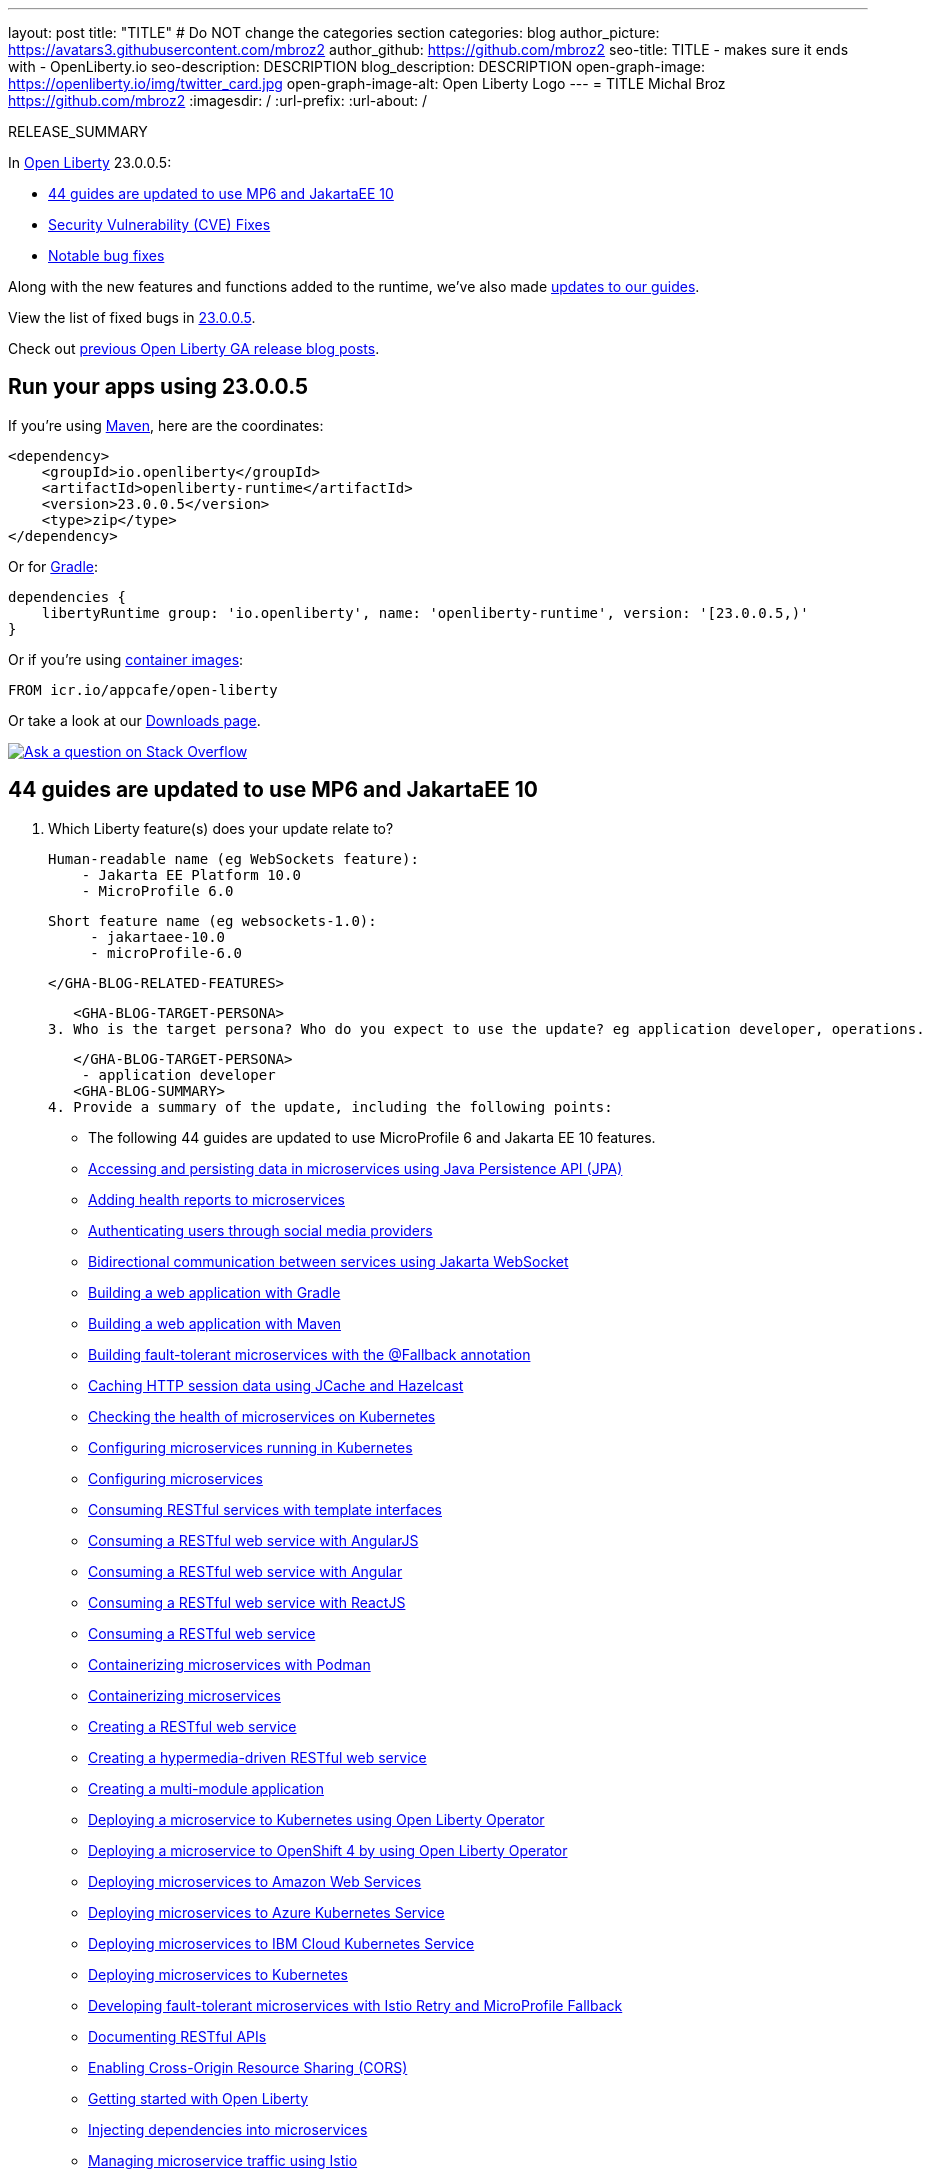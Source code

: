 ---
layout: post
title: "TITLE"
# Do NOT change the categories section
categories: blog
author_picture: https://avatars3.githubusercontent.com/mbroz2
author_github: https://github.com/mbroz2
seo-title: TITLE - makes sure it ends with - OpenLiberty.io
seo-description: DESCRIPTION
blog_description: DESCRIPTION
open-graph-image: https://openliberty.io/img/twitter_card.jpg
open-graph-image-alt: Open Liberty Logo
---
= TITLE
Michal Broz <https://github.com/mbroz2>
:imagesdir: /
:url-prefix:
:url-about: /
//Blank line here is necessary before starting the body of the post.

// // // // // // // //
// In the preceding section:
// Do not insert any blank lines between any of the lines.
// Do not remove or edit the variables on the lines beneath the author name.
//
// "open-graph-image" is set to OL logo. Whenever possible update this to a more appropriate/specific image (For example if present a image that is being used in the post). However, it
// can be left empty which will set it to the default
//
// "open-graph-image-alt" is a description of what is in the image (not a caption). When changing "open-graph-image" to
// a custom picture, you must provide a custom string for "open-graph-image-alt".
//
// Replace TITLE with the blog post title eg: MicroProfile 3.3 is now available on Open Liberty 20.0.0.4
// Replace mbroz2 with your GitHub username eg: lauracowen
// Replace DESCRIPTION with a short summary (~60 words) of the release (a more succinct version of the first paragraph of the post).
// Replace Michal Broz with your name as you'd like it to be displayed, eg: Laura Cowen
//
// Example post: 2020-04-09-microprofile-3-3-open-liberty-20004.adoc
//
// If adding image into the post add :
// -------------------------
// [.img_border_light]
// image::img/blog/FILE_NAME[IMAGE CAPTION ,width=70%,align="center"]
// -------------------------
// "[.img_border_light]" = This adds a faint grey border around the image to make its edges sharper. Use it around screenshots but not           
// around diagrams. Then double check how it looks.
// There is also a "[.img_border_dark]" class which tends to work best with screenshots that are taken on dark
// backgrounds.
// Change "FILE_NAME" to the name of the image file. Also make sure to put the image into the right folder which is: img/blog
// change the "IMAGE CAPTION" to a couple words of what the image is
// // // // // // // //

RELEASE_SUMMARY

// // // // // // // //
// In the preceding section:
// Leave any instances of `tag::xxxx[]` or `end:xxxx[]` as they are.
//
// Replace RELEASE_SUMMARY with a short paragraph that summarises the release. Start with the lead feature but also summarise what else is new in the release. You will agree which will be the lead feature with the reviewers so you can just leave a placeholder here until after the initial review.
// // // // // // // //

// // // // // // // //
// Replace the following throughout the document:
//   Replace 23.0.0.5 with the version number of Open Liberty, eg: 22.0.0.2
//   Replace 23005 with the version number of Open Liberty wihtout the periods, eg: 22002
// // // // // // // //

In link:{url-about}[Open Liberty] 23.0.0.5:

* <<SUB_TAG_0, 44 guides are updated to use MP6 and JakartaEE 10>>
* <<CVEs, Security Vulnerability (CVE) Fixes>>
* <<bugs, Notable bug fixes>>


// // // // // // // //
// If there were updates to guides since last release, keep the following, otherwise remove section.
// // // // // // // //
Along with the new features and functions added to the runtime, we’ve also made <<guides, updates to our guides>>.

// // // // // // // //
// In the preceding section:
// Replace the TAG_X with a short label for the feature in lower-case, eg: mp3
// Replace the FEATURE_1_HEADING with heading the feature section, eg: MicroProfile 3.3
// Where the updates are grouped as sub-headings under a single heading 
//   (eg all the features in a MicroProfile release), provide sub-entries in the list; 
//   eg replace SUB_TAG_1 with mpr, and SUB_FEATURE_1_HEADING with 
//   Easily determine HTTP headers on outgoing requests (MicroProfile Rest Client 1.4)
// // // // // // // //

View the list of fixed bugs in link:https://github.com/OpenLiberty/open-liberty/issues?q=label%3Arelease%3A23005+label%3A%22release+bug%22[23.0.0.5].

Check out link:{url-prefix}/blog/?search=release&search!=beta[previous Open Liberty GA release blog posts].


[#run]

// // // // // // // //
// LINKS
//
// OpenLiberty.io site links:
// link:{url-prefix}/guides/maven-intro.html[Maven]
// 
// Off-site links:
//link:https://openapi-generator.tech/docs/installation#jar[Download Instructions]
//
// IMAGES
//
// Place images in ./img/blog/
// Use the syntax:
// image::/img/blog/log4j-rhocp-diagrams/current-problem.png[Logging problem diagram,width=70%,align="center"]
// // // // // // // //

== Run your apps using 23.0.0.5

If you're using link:{url-prefix}/guides/maven-intro.html[Maven], here are the coordinates:

[source,xml]
----
<dependency>
    <groupId>io.openliberty</groupId>
    <artifactId>openliberty-runtime</artifactId>
    <version>23.0.0.5</version>
    <type>zip</type>
</dependency>
----

Or for link:{url-prefix}/guides/gradle-intro.html[Gradle]:

[source,gradle]
----
dependencies {
    libertyRuntime group: 'io.openliberty', name: 'openliberty-runtime', version: '[23.0.0.5,)'
}
----

Or if you're using link:{url-prefix}/docs/latest/container-images.html[container images]:

[source]
----
FROM icr.io/appcafe/open-liberty
----

Or take a look at our link:{url-prefix}/downloads/[Downloads page].

[link=https://stackoverflow.com/tags/open-liberty]
image::img/blog/blog_btn_stack.svg[Ask a question on Stack Overflow, align="center"]

// // // // DO NOT MODIFY THIS COMMENT BLOCK <GHA-BLOG-TOPIC> // // // // 
// Blog issue: https://github.com/OpenLiberty/open-liberty/issues/25288
// Contact/Reviewer: ReeceNana,gkwan-ibm
// // // // // // // // 
[#SUB_TAG_0]
== 44 guides are updated to use MP6 and JakartaEE 10

2. Which Liberty feature(s) does your update relate to?
    
   Human-readable name (eg WebSockets feature):
       - Jakarta EE Platform 10.0
       - MicroProfile 6.0

   Short feature name (eg websockets-1.0): 
        - jakartaee-10.0
        - microProfile-6.0
   
   </GHA-BLOG-RELATED-FEATURES>

   <GHA-BLOG-TARGET-PERSONA>
3. Who is the target persona? Who do you expect to use the update? eg application developer, operations.
    
   
   </GHA-BLOG-TARGET-PERSONA>
    - application developer
   <GHA-BLOG-SUMMARY>
4. Provide a summary of the update, including the following points:
   
     - The following 44 guides are updated to use MicroProfile 6 and Jakarta EE 10 features. 
        - link:https://openliberty.io/guides/jpa-intro.html[Accessing and persisting data in microservices using Java Persistence API (JPA)]
        - link:https://openliberty.io/guides/microprofile-health.html[Adding health reports to microservices]
        - link:https://openliberty.io/guides/social-media-login.html[Authenticating users through social media providers]
        - link:https://openliberty.io/guides/jakarta-websocket.html[Bidirectional communication between services using Jakarta WebSocket]
        - link:https://openliberty.io/guides/gradle-intro.html[Building a web application with Gradle]
        - link:https://openliberty.io/guides/maven-intro.html[Building a web application with Maven]
        - link:https://openliberty.io/guides/microprofile-fallback.html[Building fault-tolerant microservices with the @Fallback annotation]
        - link:https://openliberty.io/guides/sessions.html[Caching HTTP session data using JCache and Hazelcast]
        - link:https://openliberty.io/guides/kubernetes-microprofile-health.html[Checking the health of microservices on Kubernetes]
        - link:https://openliberty.io/guides/kubernetes-microprofile-config.html[Configuring microservices running in Kubernetes]
        - link:https://openliberty.io/guides/microprofile-config.html[Configuring microservices]
        - link:https://openliberty.io/guides/microprofile-rest-client.html[Consuming RESTful services with template interfaces]
        - link:https://openliberty.io/guides/rest-client-angularjs.html[Consuming a RESTful web service with AngularJS]
        - link:https://openliberty.io/guides/rest-client-angular.html[Consuming a RESTful web service with Angular]
        - link:https://openliberty.io/guides/rest-client-reactjs.html[Consuming a RESTful web service with ReactJS]
        - link:https://openliberty.io/guides/rest-client-java.html[Consuming a RESTful web service]
        - link:https://openliberty.io/guides/containerize-podman.html[Containerizing microservices with Podman]
        - link:https://openliberty.io/guides/containerize.html[Containerizing microservices]
        - link:https://openliberty.io/guides/rest-intro.html[Creating a RESTful web service]
        - link:https://openliberty.io/guides/rest-hateoas.html[Creating a hypermedia-driven RESTful web service]
        - link:https://openliberty.io/guides/maven-multimodules.html[Creating a multi-module application]
        - link:https://openliberty.io/guides/openliberty-operator-intro.html[Deploying a microservice to Kubernetes using Open Liberty Operator]
        - link:https://openliberty.io/guides/openliberty-operator-openshift.html[Deploying a microservice to OpenShift 4 by using Open Liberty Operator]
        - link:https://openliberty.io/guides/cloud-aws.html[Deploying microservices to Amazon Web Services]
        - link:https://openliberty.io/guides/cloud-azure.html[Deploying microservices to Azure Kubernetes Service]
        - link:https://openliberty.io/guides/cloud-ibm.html[Deploying microservices to IBM Cloud Kubernetes Service]
        - link:https://openliberty.io/guides/kubernetes-intro.html[Deploying microservices to Kubernetes]
        - link:https://openliberty.io/guides/microprofile-istio-retry-fallback.html[Developing fault-tolerant microservices with Istio Retry and MicroProfile Fallback]
        - link:https://openliberty.io/guides/microprofile-openapi.html[Documenting RESTful APIs]
        - link:https://openliberty.io/guides/cors.html[Enabling Cross-Origin Resource Sharing (CORS)]
        - link:https://openliberty.io/guides/getting-started.html[Getting started with Open Liberty]
        - link:https://openliberty.io/guides/cdi-intro.html[Injecting dependencies into microservices]
        - link:https://openliberty.io/guides/istio-intro.html[Managing microservice traffic using Istio]
        - link:https://openliberty.io/guides/microprofile-graphql.html[Optimizing REST queries for microservices with GraphQL]
        - link:https://openliberty.io/guides/mongodb-intro.html[Persisting data with MongoDB]
        - link:https://openliberty.io/guides/microprofile-metrics.html[Providing metrics from a microservice]
        - link:https://openliberty.io/guides/graphql-client.html[Running GraphQL queries and mutations using a GraphQL client]
        - link:https://openliberty.io/guides/security-intro.html[Securing a web application]
        - link:https://openliberty.io/guides/microprofile-jwt.html[Securing microservices with JSON Web Tokens]
        - link:https://openliberty.io/guides/grpc-intro.html[Streaming messages between client and server services using gRPC]
        - link:https://openliberty.io/guides/contract-testing.html[Testing microservices with consumer-driven contracts]
        - link:https://openliberty.io/guides/arquillian-managed.html[Testing microservices with the Arquillian managed container]
        - link:https://openliberty.io/guides/docker.html[Using Docker containers to develop microservices]
        - link:https://openliberty.io/guides/bean-validation.html[Validating constraints with microservices]


   
// DO NOT MODIFY THIS LINE. </GHA-BLOG-TOPIC> 


For more details, check the LINK[LINK_DESCRIPTION].

// // // // // // // //
// In the preceding section:
// Replace TAG_X/SUB_TAG_X with the given tag of your secton from the contents list
// Replace SUB_FEATURE_TITLE/FEATURE_X_TITLE with the given title from the contents list 
// Replace FEATURE with the feature name for the server.xml file e.g. mpHealth-1.4
// Replace LINK with the link for extra information given for the feature
// Replace LINK_DESCRIPTION with a readable description of the information
// // // // // // // //

[#CVEs]
== Security vulnerability (CVE) fixes in this release
[cols="5*"]
|===
|CVE |CVSS Score |Vulnerability Assessment |Versions Affected |Notes

|Link[CVE-XXXX-XXXXX]
|Score
|vulnerability
|Affected versions
|Affected Features and other notes
|===
// // // // // // // //
// In the preceding section:
// If there were any CVEs addressed in this release, fill out the table.  For the information, reference https://github.com/OpenLiberty/docs/blob/draft/modules/ROOT/pages/security-vulnerabilities.adoc.  If it has not been updated for this release, reach out to Kristen Clarke or Michal Broz.
// Note: When linking to features, use the 
// `link:{url-prefix}/docs/latest/reference/feature/someFeature-1.0.html[Some Feature 1.0]` format and 
// NOT what security-vulnerabilities.adoc does (feature:someFeature-1.0[])
//
// If there are no CVEs fixed in this release, replace the table with: 
// "There are no security vulnerability fixes in Open Liberty [23.0.0.5]."
// // // // // // // //
For a list of past security vulnerability fixes, reference the link:{url-prefix}/docs/latest/security-vulnerabilities.html[Security vulnerability (CVE) list].


[#bugs]
== Notable bugs fixed in this release


We’ve spent some time fixing bugs. The following sections describe just some of the issues resolved in this release. If you’re interested, here’s the  link:https://github.com/OpenLiberty/open-liberty/issues?q=label%3Arelease%3A23005+label%3A%22release+bug%22[full list of bugs fixed in 23.0.0.5].

* link:https://github.com/OpenLiberty/open-liberty/issues/25169[295651:Concurrent persistent failover timers - server not releasing claim on scheduled task when unable to run it]
+
The FAT `com.ibm.ws.concurrent.persistent.fat.failovertimers` found a product bug.  In the test `testProgrammaticTimerWithTxSuspendedFailsOverWhenAppStops`, `Server B` kicks off a timed task, then immediately ends the app that handles it, which means `Server B` is unable to run any future tasks and should no longer claim it.  Next `Server A` starts up and it is expected `Server A` will start claiming the task once the last claim from `Server B` expires.  But for some reason, `Server B` continues to claim the task, even though it has no way to run it.

* link:https://github.com/OpenLiberty/open-liberty/issues/25152[Request Timing metrics not showing up with `mpMetrics-5.0` (when used with `requestTiming-1.0` feature.]
+
Request Timing metrics not showing up with `mpMetrics-5.0` (when used with `requestTiming-1.0` feature.
+

* link:https://github.com/OpenLiberty/open-liberty/issues/25097[Update adminCenter]
+

* link:https://github.com/OpenLiberty/open-liberty/issues/25010[EntryNotFoundException thrown in federated registries when using custom input/output configuration]
+
When running with `federatedRegistries-1.0`, it is possible to get an EntryNotFoundException when defining a non-identifier type property for the federated registries input/output mapping. This exception can occur in any of the `com.ibm.ws.security.wim.registry.util.*Bridge` classes, but the key is it originates from a `BridgeUtils.getEntityByIdentifier` call.
+
Below is an example stack:
+
```
com.ibm.websphere.security.EntryNotFoundException: CWIML1010E: The user registry operation could not be completed. The uniqueId = null and uniqueName = null attributes of the identifier object are either not valid or not defined in the back-end repository.
	at com.ibm.ws.security.registry.internal.UserRegistryWrapper.getGroupsForUser(UserRegistryWrapper.java:248)
	at web.UserRegistryServlet.handleMethodRequest(UserRegistryServlet.java:140)
	at web.UserRegistryServlet.doGet(UserRegistryServlet.java:174)
	at javax.servlet.http.HttpServlet.service(HttpServlet.java:687)
	at javax.servlet.http.HttpServlet.service(HttpServlet.java:790)
	at com.ibm.ws.webcontainer.servlet.ServletWrapper.service(ServletWrapper.java:1258)
	at com.ibm.ws.webcontainer.servlet.ServletWrapper.handleRequest(ServletWrapper.java:746)
	at com.ibm.ws.webcontainer.servlet.ServletWrapper.handleRequest(ServletWrapper.java:443)
	at com.ibm.ws.webcontainer.filter.WebAppFilterManager.invokeFilters(WebAppFilterManager.java:1227)
	at com.ibm.ws.webcontainer.filter.WebAppFilterManager.invokeFilters(WebAppFilterManager.java:1011)
	at com.ibm.ws.webcontainer.servlet.CacheServletWrapper.handleRequest(CacheServletWrapper.java:75)
	at com.ibm.ws.webcontainer.WebContainer.handleRequest(WebContainer.java:938)
	at com.ibm.ws.webcontainer.osgi.DynamicVirtualHost$2.run(DynamicVirtualHost.java:281)
	at com.ibm.ws.http.dispatcher.internal.channel.HttpDispatcherLink$TaskWrapper.run(HttpDispatcherLink.java:1246)
	at com.ibm.ws.http.dispatcher.internal.channel.HttpDispatcherLink.wrapHandlerAndExecute(HttpDispatcherLink.java:468)
	at com.ibm.ws.http.dispatcher.internal.channel.HttpDispatcherLink.ready(HttpDispatcherLink.java:427)
	at com.ibm.ws.http.channel.internal.inbound.HttpInboundLink.handleDiscrimination(HttpInboundLink.java:567)
	at com.ibm.ws.http.channel.internal.inbound.HttpInboundLink.handleNewRequest(HttpInboundLink.java:501)
	at com.ibm.ws.http.channel.internal.inbound.HttpInboundLink.processRequest(HttpInboundLink.java:361)
	at com.ibm.ws.http.channel.internal.inbound.HttpICLReadCallback.complete(HttpICLReadCallback.java:70)
	at com.ibm.ws.tcpchannel.internal.WorkQueueManager.requestComplete(WorkQueueManager.java:514)
	at com.ibm.ws.tcpchannel.internal.WorkQueueManager.attemptIO(WorkQueueManager.java:584)
	at com.ibm.ws.tcpchannel.internal.WorkQueueManager.workerRun(WorkQueueManager.java:968)
	at com.ibm.ws.tcpchannel.internal.WorkQueueManager$Worker.run(WorkQueueManager.java:1057)
	at com.ibm.ws.threading.internal.ExecutorServiceImpl$RunnableWrapper.run(ExecutorServiceImpl.java:245)
	at java.base/java.util.concurrent.ThreadPoolExecutor.runWorker(ThreadPoolExecutor.java:1128)
	at java.base/java.util.concurrent.ThreadPoolExecutor$Worker.run(ThreadPoolExecutor.java:628)
	at java.base/java.lang.Thread.run(Thread.java:836)
Caused by: com.ibm.ws.security.registry.EntryNotFoundException: CWIML1010E: The user registry operation could not be completed. The uniqueId = null and uniqueName = null attributes of the identifier object are either not valid or not defined in the back-end repository.
	at com.ibm.ws.security.wim.registry.util.BridgeUtils.handleExceptions(BridgeUtils.java:587)
	at com.ibm.ws.security.wim.registry.util.MembershipBridge.getGroupsForUser(MembershipBridge.java:260)
	at com.ibm.ws.security.wim.registry.WIMUserRegistry.getGroupsForUser(WIMUserRegistry.java:484)
	at com.ibm.ws.security.registry.internal.UserRegistryWrapper.getGroupsForUser(UserRegistryWrapper.java:244)
	... 27 more
Caused by: com.ibm.wsspi.security.wim.exception.InvalidIdentifierException: CWIML1010E: The user registry operation could not be completed. The uniqueId = null and uniqueName = null attributes of the identifier object are either not valid or not defined in the back-end repository.
	at com.ibm.ws.security.wim.ProfileManager.getImpl(ProfileManager.java:421)
	at com.ibm.ws.security.wim.ProfileManager.genericProfileManagerMethod(ProfileManager.java:263)
	at com.ibm.ws.security.wim.ProfileManager.get(ProfileManager.java:207)
	at com.ibm.ws.security.wim.VMMService.get(VMMService.java:211)
	at com.ibm.ws.security.wim.registry.util.BridgeUtils.getEntityByIdentifier(BridgeUtils.java:468)
	at com.ibm.ws.security.wim.registry.util.MembershipBridge.getGroupsForUser(MembershipBridge.java:124)
	... 29 more
```

* link:https://github.com/OpenLiberty/open-liberty/issues/25008[NullPointerExcetion or ArrayIndexOutOfBoundsException in SearchBridge when using custom input/output configuration. ]
+
When running with federatedRegistries-1.0, it is possible to get an NPE (when the output attribute is single-valued) or ArrayIndexOutOfBoundsException (when the output attribute is multi-valued) when defining a non-identifier type property for the federated registries group or user output security name mapping when federating a UserRegistry (such as BasicRegistry or SafRegistry) as they don't support non-identifier properties. These exceptions occur in the `com.ibm.ws.security.wim.registry.util.SearchBridge` class. This is an example exception:
+

```
com.ibm.websphere.security.CustomRegistryException
	at com.ibm.ws.security.registry.internal.UserRegistryWrapper.getUsers(UserRegistryWrapper.java:101)
	at web.UserRegistryServlet.handleMethodRequest(UserRegistryServlet.java:99)
	at web.UserRegistryServlet.doGet(UserRegistryServlet.java:174)
	at javax.servlet.http.HttpServlet.service(HttpServlet.java:687)
	at javax.servlet.http.HttpServlet.service(HttpServlet.java:790)
	at com.ibm.ws.webcontainer.servlet.ServletWrapper.service(ServletWrapper.java:1258)
	at com.ibm.ws.webcontainer.servlet.ServletWrapper.handleRequest(ServletWrapper.java:746)
	at com.ibm.ws.webcontainer.servlet.ServletWrapper.handleRequest(ServletWrapper.java:443)
	at com.ibm.ws.webcontainer.filter.WebAppFilterManager.invokeFilters(WebAppFilterManager.java:1227)
	at com.ibm.ws.webcontainer.filter.WebAppFilterManager.invokeFilters(WebAppFilterManager.java:1011)
	at com.ibm.ws.webcontainer.servlet.CacheServletWrapper.handleRequest(CacheServletWrapper.java:75)
	at com.ibm.ws.webcontainer.WebContainer.handleRequest(WebContainer.java:938)
	at com.ibm.ws.webcontainer.osgi.DynamicVirtualHost$2.run(DynamicVirtualHost.java:281)
	at com.ibm.ws.http.dispatcher.internal.channel.HttpDispatcherLink$TaskWrapper.run(HttpDispatcherLink.java:1246)
	at com.ibm.ws.http.dispatcher.internal.channel.HttpDispatcherLink.wrapHandlerAndExecute(HttpDispatcherLink.java:468)
	at com.ibm.ws.http.dispatcher.internal.channel.HttpDispatcherLink.ready(HttpDispatcherLink.java:427)
	at com.ibm.ws.http.channel.internal.inbound.HttpInboundLink.handleDiscrimination(HttpInboundLink.java:567)
	at com.ibm.ws.http.channel.internal.inbound.HttpInboundLink.handleNewRequest(HttpInboundLink.java:501)
	at com.ibm.ws.http.channel.internal.inbound.HttpInboundLink.processRequest(HttpInboundLink.java:361)
	at com.ibm.ws.http.channel.internal.inbound.HttpInboundLink.ready(HttpInboundLink.java:328)
	at com.ibm.ws.tcpchannel.internal.NewConnectionInitialReadCallback.sendToDiscriminators(NewConnectionInitialReadCallback.java:167)
	at com.ibm.ws.tcpchannel.internal.NewConnectionInitialReadCallback.complete(NewConnectionInitialReadCallback.java:75)
	at com.ibm.ws.tcpchannel.internal.WorkQueueManager.requestComplete(WorkQueueManager.java:514)
	at com.ibm.ws.tcpchannel.internal.WorkQueueManager.attemptIO(WorkQueueManager.java:584)
	at com.ibm.ws.tcpchannel.internal.WorkQueueManager.workerRun(WorkQueueManager.java:968)
	at com.ibm.ws.tcpchannel.internal.WorkQueueManager$Worker.run(WorkQueueManager.java:1057)
	at com.ibm.ws.threading.internal.ExecutorServiceImpl$RunnableWrapper.run(ExecutorServiceImpl.java:245)
	at java.base/java.util.concurrent.ThreadPoolExecutor.runWorker(ThreadPoolExecutor.java:1128)
	at java.base/java.util.concurrent.ThreadPoolExecutor$Worker.run(ThreadPoolExecutor.java:628)
	at java.base/java.lang.Thread.run(Thread.java:836)
Caused by: com.ibm.ws.security.registry.RegistryException
	at com.ibm.ws.security.wim.registry.WIMUserRegistry.getUsers(WIMUserRegistry.java:258)
	at com.ibm.ws.security.registry.internal.UserRegistryWrapper.getUsers(UserRegistryWrapper.java:92)
	... 29 more
Caused by: java.lang.NullPointerException
	at com.ibm.ws.security.wim.registry.util.SearchBridge.getUsers(SearchBridge.java:167)
	at com.ibm.ws.security.wim.registry.WIMUserRegistry.getUsers(WIMUserRegistry.java:252)
	... 30 more
```
+

* link:https://github.com/OpenLiberty/open-liberty/issues/24986[SSLHandshakeException occurs while closing HTTPConduit]
+

* link:https://github.com/OpenLiberty/open-liberty/issues/24948[OIDC RP-initiated logout: end_session should verify the id_token_hint issuer]
+

* link:https://github.com/OpenLiberty/open-liberty/issues/24939[`requestTiming-1.0` causes elevated (or spiking) CPU performance due to the `SlowRequestManager` ]
+
When using the `requestTiming-1.0` feature in OpenLiberty, the CPU usage is elevated. CPU impact correlates to CPU capacity. 
+
This is more obvious when a lower threshold is set for the "slow request" threshold (i.e. e.g. <= 15s. Even so, may not encounter a noticeable impact depending on CPU capacity. 
+
This is also more obvious if the request has a high hung threshold or if the request is hung indefinitely and can not be terminated by by the `interruptHungRequst` attribute (leading to an indefinite hang). This allows for a bigger window of oppurtunity to witness any CPU spikes/elevation.
+
No stack trace as the consequence is an uptick in CPU usage.

* link:https://github.com/OpenLiberty/open-liberty/issues/24864[HTTP/2 max frame size exceeded when compression is used]
+

* link:https://github.com/OpenLiberty/open-liberty/issues/24751[Update Expression Language 4.0 to the latest 10.0.27 version]
+
A new version of the Tomcat Expression Language API / Implementation is available. Update from the current 10.0.14 version to the latest 10.0.27 version.

* link:https://github.com/OpenLiberty/open-liberty/issues/24599[[JPA 3.0\] EclipseLink: Deliver Issue #1823]
+

* link:https://github.com/OpenLiberty/open-liberty/issues/24577[Static fields leaked on application restarts]
+


// // // // // // // //
// In the preceding section:
// For this section ask either Michal Broz or Tom Evans or the #openliberty-release-blog channel for Notable bug fixes in this release.
// Present them as a list in the order as provided, linking to the issue and providing a short description of the bug and the resolution.
// If the issue on Github is missing any information, leave a comment in the issue along the lines of:
// "@[issue_owner(s)] please update the description of this `release bug` using the [bug report template](https://github.com/OpenLiberty/open-liberty/issues/new?assignees=&labels=release+bug&template=bug_report.md&title=)" 
// Feel free to message the owner(s) directly as well, especially if no action has been taken by them.
// For inspiration about how to write this section look at previous blogs e.g- 20.0.0.10 or 21.0.0.12 (https://openliberty.io/blog/2021/11/26/jakarta-ee-9.1.html#bugs)
// // // // // // // //


// // // // // // // //
// If there were updates to guides since last release, keep the following, otherwise remove section.
// Check with Gilbert Kwan, otherwise Michal Broz or YK Chang
// // // // // // // //
[#guides]
== New and updated guides since the previous release
As Open Liberty features and functionality continue to grow, we continue to add link:https://openliberty.io/guides/?search=new&key=tag[new guides to openliberty.io] on those topics to make their adoption as easy as possible.  Existing guides also receive updates to address any reported bugs/issues, keep their content current, and expand what their topic covers.

// // // // // // // //
// In the following section, list any new guides, or changes/updates to existing guides.  
// The following is an example of how the list can be structured (similar to the bugs section):
// * link:{url-prefix}/guides/[new/updated guide].html[Guide Title]
//  ** Description of the guide or the changes made to the guide.
// // // // // // // //


== Get Open Liberty 23.0.0.5 now

Available through <<run,Maven, Gradle, Docker, and as a downloadable archive>>.
